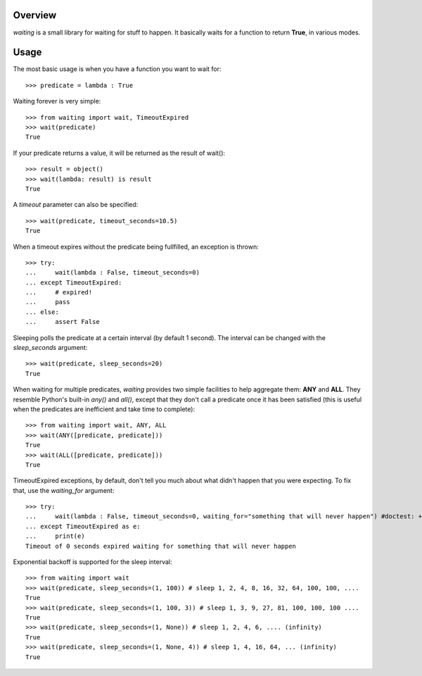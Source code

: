 Overview
--------
*waiting* is a small library for waiting for stuff to happen. It basically waits for a function to return **True**, in various modes.

Usage
-----

The most basic usage is when you have a function you want to wait for::

 >>> predicate = lambda : True

Waiting forever is very simple::

 >>> from waiting import wait, TimeoutExpired
 >>> wait(predicate)
 True

If your predicate returns a value, it will be returned as the result of wait()::

 >>> result = object()
 >>> wait(lambda: result) is result
 True
 
A *timeout* parameter can also be specified::

 >>> wait(predicate, timeout_seconds=10.5)
 True

When a timeout expires without the predicate being fullfilled, an exception is thrown::


 >>> try:
 ...     wait(lambda : False, timeout_seconds=0)
 ... except TimeoutExpired:
 ...     # expired!
 ...     pass
 ... else:
 ...     assert False
 
 
Sleeping polls the predicate at a certain interval (by default 1 second). The interval can be changed with the *sleep_seconds* argument::

 >>> wait(predicate, sleep_seconds=20)
 True

When waiting for multiple predicates, *waiting* provides two simple facilities to help aggregate them: **ANY** and **ALL**. They resemble Python's built-in *any()* and *all()*, except that they don't call a predicate once it has been satisfied (this is useful when the predicates are inefficient and take time to complete)::

 >>> from waiting import wait, ANY, ALL
 >>> wait(ANY([predicate, predicate]))
 True
 >>> wait(ALL([predicate, predicate]))
 True

TimeoutExpired exceptions, by default, don't tell you much about what didn't happen that you were expecting. To fix that, use the *waiting_for* argument::

 >>> try:
 ...     wait(lambda : False, timeout_seconds=0, waiting_for="something that will never happen") #doctest: +ELLIPSIS
 ... except TimeoutExpired as e:
 ...     print(e)
 Timeout of 0 seconds expired waiting for something that will never happen

Exponential backoff is supported for the sleep interval::

 >>> from waiting import wait
 >>> wait(predicate, sleep_seconds=(1, 100)) # sleep 1, 2, 4, 8, 16, 32, 64, 100, 100, ....
 True
 >>> wait(predicate, sleep_seconds=(1, 100, 3)) # sleep 1, 3, 9, 27, 81, 100, 100, 100 ....
 True
 >>> wait(predicate, sleep_seconds=(1, None)) # sleep 1, 2, 4, 6, .... (infinity)
 True
 >>> wait(predicate, sleep_seconds=(1, None, 4)) # sleep 1, 4, 16, 64, ... (infinity)
 True
